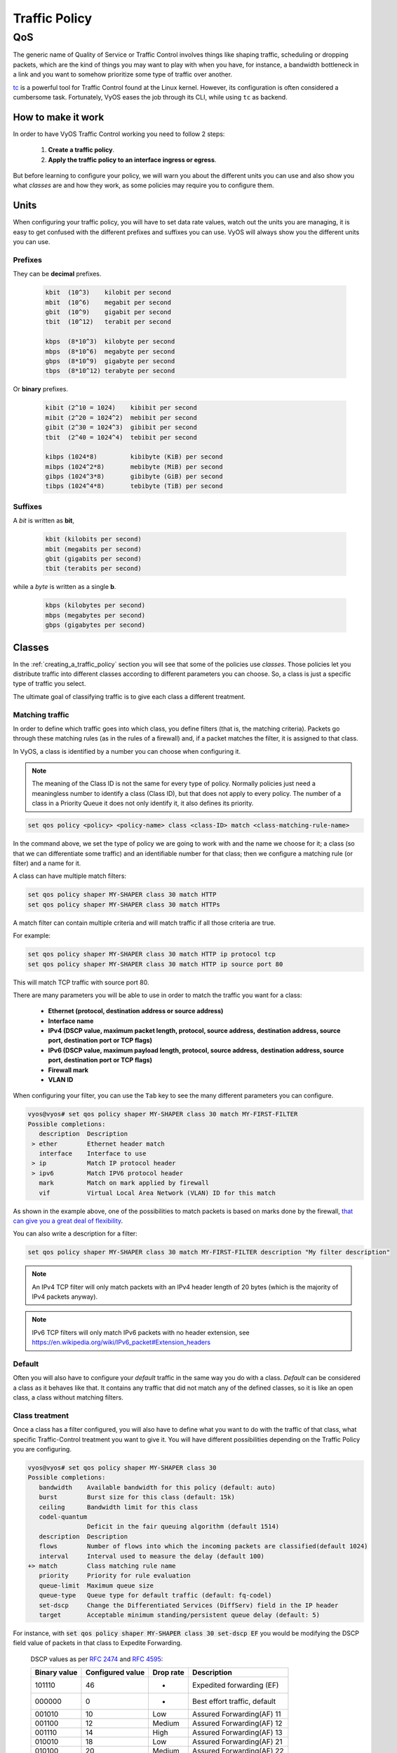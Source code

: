 .. _qos:

##############
Traffic Policy
##############


***
QoS
***

The generic name of Quality of Service or Traffic Control involves
things like shaping traffic, scheduling or dropping packets, which
are the kind of things you may want to play with when you have, for
instance, a bandwidth bottleneck in a link and you want to somehow
prioritize some type of traffic over another.

tc_ is a powerful tool for Traffic Control found at the Linux kernel.
However, its configuration is often considered a cumbersome task.
Fortunately, VyOS eases the job through its CLI, while using ``tc`` as
backend.


How to make it work
===================

In order to have VyOS Traffic Control working you need to follow 2
steps:

 1. **Create a traffic policy**.

 2. **Apply the traffic policy to an interface ingress or egress**.
    

But before learning to configure your policy, we will warn you
about the different units you can use and also show you what *classes*
are and how they work, as some policies may require you to configure
them.


Units
=====

When configuring your traffic policy, you will have to set data rate
values, watch out the units you are managing, it is easy to get confused
with the different prefixes and suffixes you can use. VyOS will always
show you the different units you can use.

Prefixes
--------

They can be **decimal** prefixes.

   .. code-block:: none

	kbit  (10^3)    kilobit per second
	mbit  (10^6)    megabit per second
	gbit  (10^9)    gigabit per second
 	tbit  (10^12)   terabit per second
	
	kbps  (8*10^3)  kilobyte per second
	mbps  (8*10^6)  megabyte per second
	gbps  (8*10^9)  gigabyte per second
	tbps  (8*10^12) terabyte per second

Or **binary** prefixes.

   .. code-block:: none

	kibit (2^10 = 1024)    kibibit per second
	mibit (2^20 = 1024^2)  mebibit per second
	gibit (2^30 = 1024^3)  gibibit per second
        tbit  (2^40 = 1024^4)  tebibit per second

	kibps (1024*8)	       kibibyte (KiB) per second
	mibps (1024^2*8)       mebibyte (MiB) per second
        gibps (1024^3*8)       gibibyte (GiB) per second
        tibps (1024^4*8)       tebibyte (TiB) per second


Suffixes
--------

A *bit* is written as **bit**,
   
   .. code-block:: none

        kbit (kilobits per second)
        mbit (megabits per second)
        gbit (gigabits per second)
	tbit (terabits per second)

while a *byte* is written as a single **b**.

   .. code-block:: none

        kbps (kilobytes per second)
        mbps (megabytes per second)
        gbps (gigabytes per second)




.. _classes:

Classes
=======

In the :ref:`creating_a_traffic_policy` section you will see that
some of the policies use *classes*. Those policies let you distribute
traffic into different classes according to different parameters you can
choose. So, a class is just a specific type of traffic you select.

The ultimate goal of classifying traffic is to give each class a
different treatment.


Matching traffic
----------------

In order to define which traffic goes into which class, you define
filters (that is, the matching criteria). Packets go through these matching
rules (as in the rules of a firewall) and, if a packet matches the filter, it
is assigned to that class.

In VyOS, a class is identified by a number you can choose when
configuring it.


.. note:: The meaning of the Class ID is not the same for every type of
   policy. Normally policies just need a meaningless number to identify
   a class (Class ID), but that does not apply to every policy.
   The number of a class in a Priority Queue it does not only
   identify it, it also defines its priority.


.. code-block:: none

  set qos policy <policy> <policy-name> class <class-ID> match <class-matching-rule-name>


In the command above, we set the type of policy we are going to
work with and the name we choose for it; a class (so that we can
differentiate some traffic) and an identifiable number for that class;
then we configure a matching rule (or filter) and a name for it.

A class can have multiple match filters:

.. code-block:: none

  set qos policy shaper MY-SHAPER class 30 match HTTP
  set qos policy shaper MY-SHAPER class 30 match HTTPs

A match filter can contain multiple criteria and will match traffic if
all those criteria are true.

For example:

.. code-block:: none

  set qos policy shaper MY-SHAPER class 30 match HTTP ip protocol tcp
  set qos policy shaper MY-SHAPER class 30 match HTTP ip source port 80

This will match TCP traffic with source port 80.

There are many parameters you will be able to use in order to match the
traffic you want for a class:

 - **Ethernet (protocol, destination address or source address)**
 - **Interface name**
 - **IPv4 (DSCP value, maximum packet length, protocol, source address,**
   **destination address, source port, destination port or TCP flags)**
 - **IPv6 (DSCP value, maximum payload length, protocol, source address,**
   **destination address, source port, destination port or TCP flags)**
 - **Firewall mark**
 - **VLAN ID**

When configuring your filter, you can use the ``Tab`` key to see the many
different parameters you can configure.


.. code-block:: none

   vyos@vyos# set qos policy shaper MY-SHAPER class 30 match MY-FIRST-FILTER 
   Possible completions:
      description  Description
    > ether        Ethernet header match
      interface    Interface to use
    > ip           Match IP protocol header
    > ipv6         Match IPV6 protocol header
      mark         Match on mark applied by firewall
      vif          Virtual Local Area Network (VLAN) ID for this match
 
 

As shown in the example above, one of the possibilities to match packets
is based on marks done by the firewall,
`that can give you a great deal of flexibility`_.

You can also write a description for a filter:

.. code-block:: none

  set qos policy shaper MY-SHAPER class 30 match MY-FIRST-FILTER description "My filter description"



.. note:: An IPv4 TCP filter will only match packets with an IPv4 header
   length of 20 bytes (which is the majority of IPv4 packets anyway).


.. note:: IPv6 TCP filters will only match IPv6 packets with no header
   extension, see https://en.wikipedia.org/wiki/IPv6_packet#Extension_headers


Default
-------

Often you will also have to configure your *default* traffic in the same
way you do with a class. *Default* can be considered a class as it
behaves like that. It contains any traffic that did not match any
of the defined classes, so it is like an open class, a class without
matching filters.


Class treatment
---------------

Once a class has a filter configured, you will also have to define what
you want to do with the traffic of that class, what specific
Traffic-Control treatment you want to give it. You will have different
possibilities depending on the Traffic Policy you are configuring.

.. code-block:: none

   vyos@vyos# set qos policy shaper MY-SHAPER class 30 
   Possible completions:
      bandwidth    Available bandwidth for this policy (default: auto)
      burst        Burst size for this class (default: 15k)
      ceiling      Bandwidth limit for this class
      codel-quantum
                   Deficit in the fair queuing algorithm (default 1514)
      description  Description
      flows        Number of flows into which the incoming packets are classified(default 1024)
      interval     Interval used to measure the delay (default 100)
   +> match        Class matching rule name
      priority     Priority for rule evaluation
      queue-limit  Maximum queue size
      queue-type   Queue type for default traffic (default: fq-codel)
      set-dscp     Change the Differentiated Services (DiffServ) field in the IP header
      target       Acceptable minimum standing/persistent queue delay (default: 5)
   

For instance, with :code:`set qos policy shaper MY-SHAPER
class 30 set-dscp EF` you would be modifying the DSCP field value of packets in
that class to Expedite Forwarding.


  DSCP values as per :rfc:`2474` and :rfc:`4595`:

  +---------+------------+--------+------------------------------+
  | Binary  | Configured |  Drop  | Description                  |
  | value   | value      |  rate  |                              |
  +=========+============+========+==============================+
  | 101110  |     46     |   -    | Expedited forwarding (EF)    |
  +---------+------------+--------+------------------------------+
  | 000000  |     0      |   -    | Best effort traffic, default |
  +---------+------------+--------+------------------------------+
  | 001010  |     10     | Low    | Assured Forwarding(AF) 11    |
  +---------+------------+--------+------------------------------+
  | 001100  |     12     | Medium | Assured Forwarding(AF) 12    |
  +---------+------------+--------+------------------------------+
  | 001110  |     14     | High   | Assured Forwarding(AF) 13    |
  +---------+------------+--------+------------------------------+
  | 010010  |     18     | Low    | Assured Forwarding(AF) 21    |
  +---------+------------+--------+------------------------------+
  | 010100  |     20     | Medium | Assured Forwarding(AF) 22    |
  +---------+------------+--------+------------------------------+
  | 010110  |     22     | High   | Assured Forwarding(AF) 23    |
  +---------+------------+--------+------------------------------+
  | 011010  |     26     | Low    | Assured Forwarding(AF) 31    |
  +---------+------------+--------+------------------------------+
  | 011100  |     28     | Medium | Assured Forwarding(AF) 32    |
  +---------+------------+--------+------------------------------+
  | 011110  |     30     | High   | Assured Forwarding(AF) 33    |
  +---------+------------+--------+------------------------------+
  | 100010  |     34     | Low    | Assured Forwarding(AF) 41    |
  +---------+------------+--------+------------------------------+
  | 100100  |     36     | Medium | Assured Forwarding(AF) 42    |
  +---------+------------+--------+------------------------------+
  | 100110  |     38     | High   | Assured Forwarding(AF) 43    |
  +---------+------------+--------+------------------------------+




.. _embed:

Embedding one policy into another one
-------------------------------------

Often we need to embed one policy into another one. It is possible to do
so on classful policies, by attaching a new policy into a class. For
instance, you might want to apply different policies to the different
classes of a Round-Robin policy you have configured.

A common example is the case of some policies which, in order to be
effective, they need to be applied to an interface that is directly
connected where the bottleneck is. If your router is not
directly connected to the bottleneck, but some hop before it, you can
emulate the bottleneck by embedding your non-shaping policy into a
classful shaping one so that it takes effect.

You can configure a policy into a class through the ``queue-type``
setting.

.. code-block:: none

   set qos policy shaper FQ-SHAPER bandwidth 4gbit
   set qos policy shaper FQ-SHAPER default bandwidth 100%
   set qos policy shaper FQ-SHAPER default queue-type fq-codel

As shown in the last command of the example above, the `queue-type`
setting allows these combinations. You will be able to use it
in many policies.

.. note:: Some policies already include other embedded policies inside.
   That is the case of Shaper_: each of its classes use fair-queue
   unless you change it.

.. _creating_a_traffic_policy:


Creating a traffic policy
=========================

VyOS lets you control traffic in many different ways, here we will cover
every possibility. You can configure as many policies as you want, but
you will only be able to apply one policy per interface and direction
(inbound or outbound).

Some policies can be combined, you will be able to embed_ a different
policy that will be applied to a class of the main policy. 

.. hint:: **If you are looking for a policy for your outbound traffic**
   but you don't know which one you need and you don't want to go
   through every possible policy shown here, **our bet is that highly
   likely you are looking for a** Shaper_ **policy and you want to**
   :ref:`set its queues <embed>` **as FQ-CoDel**.

Drop Tail
---------

| **Queueing discipline:** PFIFO (Packet First In First Out).
| **Applies to:** Outbound traffic.

This the simplest queue possible you can apply to your traffic. Traffic
must go through a finite queue before it is actually sent. You must
define how many packets that queue can contain.

When a packet is to be sent, it will have to go through that queue, so
the packet will be placed at the tail of it. When the packet completely
goes through it, it will be dequeued emptying its place in the queue and
being eventually handed to the NIC to be actually sent out.

Despite the Drop-Tail policy does not slow down packets, if many packets
are to be sent, they could get dropped when trying to get enqueued at
the tail. This can happen if the queue has still not been able to
release enough packets from its head.

This is the policy that requieres the lowest resources for the same
amount of traffic. But **very likely you do not need it as you cannot
get much from it. Sometimes it is used just to enable logging.**

.. cfgcmd:: set qos policy drop-tail <policy-name> queue-limit
   <number-of-packets>

   Use this command to configure a drop-tail policy (PFIFO). Choose a
   unique name for this policy and the size of the queue by setting the
   number of packets it can contain (maximum 4294967295).


Fair Queue
----------

| **Queueing discipline:** SFQ (Stochastic Fairness Queuing).
| **Applies to:** Outbound traffic.

Fair Queue is a work-conserving scheduler which schedules the
transmission of packets based on flows, that is, it balances traffic
distributing it through different sub-queues in order to ensure
fairness so that each flow is able to send data in turn, preventing any
single one from drowning out the rest.


.. cfgcmd:: set qos policy fair-queue <policy-name>

   Use this command to create a Fair-Queue policy and give it a name.
   It is based on the Stochastic Fairness Queueing and can be applied to
   outbound traffic.

In order to separate traffic, Fair Queue uses a classifier based on
source address, destination address and source port. The algorithm
enqueues packets to hash buckets based on those tree parameters.
Each of these buckets should represent a unique flow. Because multiple
flows may get hashed to the same bucket, the hashing algorithm is
perturbed at configurable intervals so that the unfairness lasts only
for a short while. Perturbation may however cause some inadvertent
packet reordering to occur. An advisable value could be 10 seconds.

One of the uses of Fair Queue might be the mitigation of Denial of
Service attacks.

.. cfgcmd:: set qos policy fair-queue <policy-name> hash-interval <seconds>

   Use this command to define a Fair-Queue policy, based on the
   Stochastic Fairness Queueing, and set the number of seconds at which
   a new queue algorithm perturbation will occur (maximum 4294967295).

When dequeuing, each hash-bucket with data is queried in a round robin
fashion. You can configure the length of the queue.

.. cfgcmd:: set qos policy fair-queue <policy-name> queue-limit <limit>

   Use this command to define a Fair-Queue policy, based on the
   Stochastic Fairness Queueing, and set the number of maximum packets
   allowed to wait in the queue. Any other packet will be dropped.

.. note:: Fair Queue is a non-shaping (work-conserving) policy, so it
   will only be useful if your outgoing interface is really full. If it
   is not, VyOS will not own the queue and Fair Queue will have no
   effect. If there is bandwidth available on the physical link, you can
   embed_ Fair-Queue into a classful shaping policy to make sure it owns
   the queue.



.. _FQ-CoDel:

FQ-CoDel
--------

| **Queueing discipline** Fair/Flow Queue CoDel.
| **Applies to:** Outbound Traffic.

The FQ-CoDel policy distributes the traffic into 1024 FIFO queues and
tries to provide good service between all of them. It also tries to keep
the length of all the queues short.

FQ-CoDel fights bufferbloat and reduces latency without the need of
complex configurations. It has become the new default Queueing
Discipline for the interfaces of some GNU/Linux distributions.

It uses a stochastic model to classify incoming packets into
different flows and is used to provide a fair share of the bandwidth to
all the flows using the queue. Each flow is managed by the CoDel
queuing  discipline. Reordering within a flow is avoided since Codel
internally uses a FIFO queue.

FQ-CoDel is based on a modified Deficit Round Robin (DRR_) queue
scheduler with the CoDel Active Queue Management (AQM) algorithm
operating on each queue.


.. note:: FQ-Codel is a non-shaping (work-conserving) policy, so it
   will only be useful if your outgoing interface is really full. If it
   is not, VyOS will not own the queue and FQ-Codel will have no
   effect. If there is bandwidth available on the physical link, you can
   embed_ FQ-Codel into a classful shaping policy to make sure it owns
   the queue. If you are not sure if you need to embed your FQ-CoDel
   policy into a Shaper, do it.


FQ-CoDel is tuned to run ok with its default parameters at 10Gbit
speeds. It might work ok too at other speeds without configuring
anything, but here we will explain some cases when you might want to
tune its parameters.

When running it at 1Gbit and lower, you may want to reduce the
`queue-limit` to 1000 packets or less. In rates like 10Mbit, you may
want to set it to 600 packets.

If you are using FQ-CoDel embedded into Shaper_ and you have large rates
(100Mbit and above), you may consider increasing `quantum` to 8000 or
higher so that the scheduler saves CPU.

On low rates (below 40Mbit) you may want to tune `quantum` down to
something like 300 bytes.

At very low rates (below 3Mbit), besides tuning `quantum` (300 keeps
being ok) you may also want to increase `target` to something like 15ms
and increase `interval` to something around 150 ms.


.. cfgcmd:: set qos policy fq-codel <policy name> codel-quantum <bytes>

   Use this command to configure an fq-codel policy, set its name and
   the maximum number of bytes (default: 1514) to be dequeued from a
   queue at once.

.. cfgcmd:: set qos policy fq-codel <policy name> flows <number-of-flows>

   Use this command to configure an fq-codel policy, set its name and
   the number of sub-queues (default: 1024) into which packets are
   classified.

.. cfgcmd:: set qos policy fq-codel <policy name> interval <miliseconds>

   Use this command to configure an fq-codel policy, set its name and
   the time period used by the control loop of CoDel to detect when a
   persistent queue is developing, ensuring that the measured minimum
   delay does not become too stale (default: 100ms).

.. cfgcmd:: set qos policy fq-codel <policy-name> queue-limit
   <number-of-packets>

   Use this command to configure an fq-codel policy, set its name, and
   define a hard limit on the real queue size. When this limit is
   reached, new packets are dropped (default: 10240 packets).

.. cfgcmd:: set qos policy fq-codel <policy-name> target <miliseconds>

   Use this command to configure an fq-codel policy, set its name, and
   define the acceptable minimum standing/persistent queue delay. This
   minimum delay is identified by tracking the local minimum queue delay
   that packets experience (default: 5ms).


Example
^^^^^^^

A simple example of an FQ-CoDel policy working inside a Shaper one.


.. code-block:: none

   set qos policy shaper FQ-CODEL-SHAPER bandwidth 2gbit
   set qos policy shaper FQ-CODEL-SHAPER default bandwidth 100%
   set qos policy shaper FQ-CODEL-SHAPER default queue-type fq-codel



Limiter
-------

| **Queueing discipline:** Ingress policer.
| **Applies to:** Inbound traffic.

Limiter is one of those policies that uses classes_ (Ingress qdisc is
actually a classless policy but filters do work in it).

The limiter performs basic ingress policing of traffic flows. Multiple
classes of traffic can be defined and traffic limits can be applied to
each class. Although the policer uses a token bucket mechanism
internally, it does not have the capability to delay a packet as a
shaping mechanism does. Traffic exceeding the defined bandwidth limits
is directly dropped. A maximum allowed burst can be configured too.

You can configure classes (up to 4090) with different settings and a
default policy which will be applied to any traffic not matching any of
the configured classes.


.. note:: In the case you want to apply some kind of **shaping** to your
  **inbound** traffic, check the ingress-shaping_ section.


.. cfgcmd:: set qos policy limiter <policy-name> class <class ID> match
   <match-name> description <description>

   Use this command to configure an Ingress Policer, defining its name,
   a class identifier (1-4090), a class matching rule name and its
   description.


Once the matching rules are set for a class, you can start configuring
how you want matching traffic to behave.


.. cfgcmd:: set qos policy limiter <policy-name> class <class-ID> bandwidth
   <rate>

   Use this command to configure an Ingress Policer, defining its name,
   a class identifier (1-4090) and the maximum allowed bandwidth for
   this class.


.. cfgcmd:: set qos policy limiter <policy-name> class <class-ID> burst
   <burst-size>

   Use this command to configure an Ingress Policer, defining its name,
   a class identifier (1-4090) and the burst size in bytes for this
   class (default: 15).


.. cfgcmd:: set qos policy limiter <policy-name> default bandwidth <rate>

   Use this command to configure an Ingress Policer, defining its name
   and the maximum allowed bandwidth for its default policy.


.. cfgcmd:: set qos policy limiter <policy-name> default burst <burst-size>

   Use this command to configure an Ingress Policer, defining its name
   and the burst size in bytes (default: 15) for its default policy.


.. cfgcmd:: set qos policy limiter <policy-name> class <class ID> priority
   <value>

   Use this command to configure an Ingress Policer, defining its name,
   a class identifier (1-4090), and the priority (0-20, default 20) in
   which the rule is evaluated (the lower the number, the higher the
   priority).

 

Network Emulator
----------------

| **Queueing discipline:** netem (Network Emulator) + TBF (Token Bucket Filter).
| **Applies to:** Outbound traffic.

VyOS Network Emulator policy emulates the conditions you can suffer in a
real network. You will be able to configure things like rate, burst,
delay, packet loss, packet corruption or packet reordering.

This could be helpful if you want to test how an application behaves
under certain network conditions.


.. cfgcmd:: set qos policy network-emulator <policy-name> bandwidth <rate>
   
   Use this command to configure the maximum rate at which traffic will
   be shaped in a Network Emulator policy. Define the name of the policy
   and the rate.

.. cfgcmd:: set qos policy network-emulator <policy-name> burst <burst-size>
   
   Use this command to configure the burst size of the traffic in a
   Network Emulator policy. Define the name of the Network Emulator
   policy and its traffic burst size (it will be configured through the
   Token Bucket Filter qdisc). Default:15kb. It will only take effect if
   you have configured its bandwidth too.

.. cfgcmd:: set qos policy network-emulator <policy-name> delay
   <delay>
   
   Use this command to configure a Network Emulator policy defining its
   name and the fixed amount of time you want to add to all packet going
   out of the interface. The latency will be added through the
   Token Bucket Filter qdisc. It will only take effect if you have
   configured its bandwidth too. You can use secs, ms and us. Default:
   50ms.

.. cfgcmd:: set qos policy network-emulator <policy-name> corruption
   <percent>
   
   Use this command to emulate noise in a Network Emulator policy. Set
   the policy name and the percentage of corrupted packets you want. A
   random error will be introduced in a random position for the chosen
   percent of packets.

.. cfgcmd:: set qos policy network-emulator <policy-name> loss
   <percent>
   
   Use this command to emulate packet-loss conditions in a Network
   Emulator policy. Set the policy name and the percentage of loss
   packets your traffic will suffer.

.. cfgcmd:: set traffic-policy network-emulator <policy-name> reordering
   <percent>
   
   Use this command to emulate packet-reordering conditions in a Network
   Emulator policy. Set the policy name and the percentage of reordered
   packets your traffic will suffer.

.. cfgcmd:: set traffic-policy network-emulator <policy-name> queue-limit
   <limit>
   
   Use this command to define the length of the queue of your Network
   Emulator policy. Set the policy name and the maximum number of
   packets (1-4294967295) the queue may hold queued at a time.



Priority Queue
--------------

| **Queueing discipline:** PRIO.
| **Applies to:** Outbound traffic.


The Priority Queue is a classful scheduling policy. It does not delay
packets (Priority Queue is not a shaping policy), it simply dequeues
packets according to their priority.

.. note:: Priority Queue, as other non-shaping policies, is only useful
   if your outgoing interface is really full. If it is not, VyOS will
   not own the queue and Priority Queue will have no effect. If there is
   bandwidth available on the physical link, you can embed_ Priority
   Queue into a classful shaping policy to make sure it owns the queue.
   In that case packets can be prioritized based on DSCP.

Up to seven queues -defined as classes_ with different priorities- can
be configured. Packets are placed into queues based on associated match
criteria. Packets are transmitted from the queues in priority order. If
classes with a higher priority are being filled with packets
continuously, packets from lower priority classes will only be
transmitted after traffic volume from higher priority classes decreases.


.. note:: In Priority Queue we do not define clases with a meaningless
   class ID number but with a class priority number (1-7). The lower the
   number, the higher the priority.


As with other policies, you can define different type of matching rules
for your classes:

.. code-block:: none

   vyos@vyos# set qos policy priority-queue MY-PRIO class 3 match MY-MATCH-RULE 
   Possible completions:
      description  Description
    > ether        Ethernet header match
      interface    Interface to use
    > ip           Match IP protocol header
    > ipv6         Match IPV6 protocol header
      mark         Match on mark applied by firewall
      vif          Virtual Local Area Network (VLAN) ID for this match


As with other policies, you can embed_ other policies into the classes 
(and default) of your Priority Queue policy through the ``queue-type``
setting:

.. code-block:: none

   vyos@vyos# set qos policy priority-queue MY-PRIO class 3 queue-type 
   Possible completions:
      drop-tail    First-In-First-Out (FIFO) (default)
      fq-codel     Fair Queue Codel
      fair-queue   Stochastic Fair Queue (SFQ)
      priority     Priority queueing
      random-detect
                   Random Early Detection (RED)


.. cfgcmd:: set qos policy priority-queue <policy-name> class <class-ID> 
   queue-limit <limit>

   Use this command to configure a Priority Queue policy, set its name,
   set a class with a priority from 1 to 7 and define a hard limit on
   the real queue size. When this limit is reached, new packets are
   dropped.



.. _Random-Detect:

Random-Detect
-------------


| **Queueing discipline:** Generalized Random Early Drop.
| **Applies to:** Outbound traffic.

A simple Random Early Detection (RED) policy would start randomly
dropping packets from a queue before it reaches its queue limit thus
avoiding congestion. That is good for TCP connections as the gradual
dropping of packets acts as a signal for the sender to decrease its
transmission rate.

In contrast to simple RED, VyOS' Random-Detect uses a Generalized Random
Early Detect policy that provides different virtual queues based on the
IP Precedence value so that some virtual queues can drop more packets
than others. 

This is achieved by using the first three bits of the ToS (Type of
Service) field to categorize data streams and, in accordance with the
defined precedence parameters, a decision is made.

IP precedence as defined in :rfc:`791`:

 +------------+----------------------+
 | Precedence |      Priority        |
 +============+======================+
 |      7     | Network Control      |
 +------------+----------------------+
 |      6     | Internetwork Control |
 +------------+----------------------+
 |      5     | CRITIC/ECP           |
 +------------+----------------------+
 |      4     | Flash Override       |
 +------------+----------------------+
 |      3     | Flash                |
 +------------+----------------------+
 |      2     | Immediate            |
 +------------+----------------------+
 |      1     | Priority             |
 +------------+----------------------+
 |      0     | Routine              |
 +------------+----------------------+


Random-Detect could be useful for heavy traffic. One use of this
algorithm might be to prevent a backbone overload. But only for TCP
(because dropped packets could be retransmitted), not for UDP.


.. cfgcmd:: set qos policy random-detect <policy-name> bandwidth <bandwidth>

   Use this command to configure a Random-Detect policy, set its name
   and set the available bandwidth for this policy. It is used for
   calculating the average queue size after some idle time. It should be
   set to the bandwidth of your interface. Random Detect is not a
   shaping policy, this command will not shape.

.. cfgcmd:: set qos policy random-detect <policy-name> precedence
   <IP-precedence-value> average-packet <bytes>
   
   Use this command to configure a Random-Detect policy and set its
   name, then state the IP Precedence for the virtual queue you are
   configuring and what the size of its average-packet should be
   (in bytes, default: 1024).

.. note:: When configuring a Random-Detect policy: **the higher the
   precedence number, the higher the priority**.

.. cfgcmd:: set qos policy random-detect <policy-name> precedence
   <IP-precedence-value> mark-probability <value>
   
   Use this command to configure a Random-Detect policy and set its
   name, then state the IP Precedence for the virtual queue you are
   configuring and what its mark (drop) probability will be. Set the
   probability by giving the N value of the fraction 1/N (default: 10).


.. cfgcmd:: set qos policy random-detect <policy-name> precedence
   <IP-precedence-value> maximum-threshold <packets>
   
   Use this command to configure a Random-Detect policy and set its
   name, then state the IP Precedence for the virtual queue you are
   configuring and what its maximum threshold for random detection will
   be (from 0 to 4096 packets, default: 18). At this size, the marking
   (drop) probability is maximal.

.. cfgcmd:: set qos policy random-detect <policy-name> precedence
   <IP-precedence-value> minimum-threshold <packets>
   
   Use this command to configure a Random-Detect policy and set its
   name, then state the IP Precedence for the virtual queue you are
   configuring and what its minimum threshold for random detection will
   be (from 0 to 4096 packets).  If this value is exceeded, packets
   start being eligible for being dropped.


The default values for the minimum-threshold depend on IP precedence:

 +------------+-----------------------+
 | Precedence | default min-threshold |
 +============+=======================+
 |      7     |         16            |
 +------------+-----------------------+
 |      6     |         15            |
 +------------+-----------------------+
 |      5     |         14            |
 +------------+-----------------------+
 |      4     |         13            |
 +------------+-----------------------+
 |      3     |         12            |
 +------------+-----------------------+
 |      2     |         11            |
 +------------+-----------------------+
 |      1     |         10            |
 +------------+-----------------------+
 |      0     |          9            |
 +------------+-----------------------+


.. cfgcmd:: set qos policy random-detect <policy-name> precedence
   <IP-precedence-value> queue-limit <packets>
   
   Use this command to configure a Random-Detect policy and set its
   name, then name the IP Precedence for the virtual queue you are
   configuring and what the maximum size of its queue will be (from 1 to
   1-4294967295 packets). Packets are dropped when the current queue
   length reaches this value.


If the average queue size is lower than the **min-threshold**, an
arriving packet will be placed in the queue.

In the case the average queue size is between **min-threshold** and
**max-threshold**, then an arriving packet would be either dropped or
placed in the queue, it will depend on the defined **mark-probability**.

If the current queue size is larger than **queue-limit**,
then packets will be dropped. The average queue size depends on its
former average size and its current one.

If **max-threshold** is set but **min-threshold is not, then
**min-threshold** is scaled to 50% of **max-threshold**.

In principle, values must be
:code:`min-threshold` < :code:`max-threshold` < :code:`queue-limit`.




Rate Control
------------

| **Queueing discipline:** Token Bucket Filter.
| **Applies to:** Outbound traffic.

Rate-Control is a classless policy that limits the packet flow to a set
rate. It is a pure shaper, it does not schedule traffic. Traffic is
filtered based on the expenditure of tokens. Tokens roughly correspond
to bytes.

Short bursts can be allowed to exceed the limit. On creation, the
Rate-Control traffic is stocked with tokens which correspond to the
amount of traffic that can be burst in one go. Tokens arrive at a steady
rate, until the bucket is full.

.. cfgcmd:: set qos policy rate-control <policy-name> bandwidth <rate>

   Use this command to configure a Rate-Control policy, set its name
   and the rate limit you want to have.

.. cfgcmd:: set qos policy rate-control <policy-name> burst <burst-size>

   Use this command to configure a Rate-Control policy, set its name
   and the size of the bucket in bytes which will be available for
   burst.


As a reference: for 10mbit/s on Intel, you might need at least 10kbyte
buffer if you want to reach your configured rate.

A very small buffer will soon start dropping packets.

.. cfgcmd:: set qos policy rate-control <policy-name> latency 

   Use this command to configure a Rate-Control policy, set its name
   and the maximum amount of time a packet can be queued (default: 50
   ms).


Rate-Control is a CPU-friendly policy. You might consider using it when
you just simply want to slow traffic down.

.. _DRR:

Round Robin
-----------

| **Queueing discipline:** Deficit Round Robin.
| **Applies to:** Outbound traffic.

The round-robin policy is a classful scheduler that divides traffic in
different classes_ you can configure (up to 4096). You can embed_ a
new policy into each of those classes (default included).
 
Each class is assigned a deficit counter (the number of bytes that a
flow is allowed to transmit when it is its turn) initialized to quantum.
Quantum is a parameter you configure which acts like a credit of fix
bytes the counter receives on each round. Then the Round-Robin policy
starts moving its Round Robin pointer through the queues. If the deficit
counter is greater than the packet's size at the head of the queue, this
packet will be sent and the value of the counter will be decremented by
the packet size. Then, the size of the next packet will be compared to
the counter value again, repeating the process. Once the queue is empty
or the value of the counter is insufficient, the Round-Robin pointer
will move to the next queue. If the queue is empty, the value of the
deficit counter is reset to 0. 

At every round, the deficit counter adds the quantum so that even large
packets will have their opportunity to be dequeued.


.. cfgcmd:: set qos policy round-robin <policy name> class
   <class-ID> quantum <packets>

   Use this command to configure a Round-Robin policy, set its name, set
   a class ID, and the quantum for that class. The deficit counter will
   add that value each round.

.. cfgcmd:: set qos policy round-robin <policy name> class
   <class ID> queue-limit <packets>

   Use this command to configure a Round-Robin policy, set its name, set
   a class ID, and the queue size in packets.

As with other policies, Round-Robin can embed_ another policy into a
class through the ``queue-type`` setting.

.. code-block:: none

   vyos@vyos# set qos policy round-robin DRR class 10 queue-type 
   Possible completions:
      drop-tail    First-In-First-Out (FIFO) (default)
      fq-codel     Fair Queue Codel
      fair-queue   Stochastic Fair Queue (SFQ)
      priority     Priority queueing based
      random-detect
                   Random Early Detection (RED)
            



.. _Shaper:

Shaper
------

| **Queueing discipline:** Hierarchical Token Bucket.
| **Applies to:** Outbound traffic.


The Shaper policy does not guarantee a low delay, but it does guarantee
bandwidth to different traffic classes and also lets you decide how to
allocate more traffic once the guarantees are met.

Each class can have a guaranteed part of the total bandwidth defined for
the whole policy, so all those shares together should not be higher
than the policy's whole bandwidth.

If guaranteed traffic for a class is met and there is room for more
traffic, the ceiling parameter can be used to set how much more
bandwidth could be used. If guaranteed traffic is met and there are
several classes willing to use their ceilings, the priority parameter
will establish the order in which that additional traffic will be
allocated. Priority can be any number from 0 to 7. The lower the number,
the higher the priority.


.. cfgcmd:: set qos policy shaper <policy-name> bandwidth <rate>

   Use this command to configure a Shaper policy, set its name
   and the maximum bandwidth for all combined traffic.


.. cfgcmd:: set qos policy shaper <policy-name> class <class-ID> bandwidth
   <rate>

   Use this command to configure a Shaper policy, set its name, define
   a class and set the guaranteed traffic you want to allocate to that
   class.

.. cfgcmd:: set qos policy shaper <policy-name> class <class-ID> burst
   <bytes>

   Use this command to configure a Shaper policy, set its name, define
   a class and set the size of the `token bucket`_ in bytes, which will
   be available to be sent at ceiling speed (default: 15Kb).

.. cfgcmd:: set qos policy shaper <policy-name> class <class-ID> ceiling
   <bandwidth>

   Use this command to configure a Shaper policy, set its name, define
   a class and set the maximum speed possible for this class. The
   default ceiling value is the bandwidth value.

.. cfgcmd:: set qos policy shaper <policy-name> class <class-ID> priority
   <0-7>

   Use this command to configure a Shaper policy, set its name, define
   a class and set the priority for usage of available bandwidth once
   guarantees have been met. The lower the priority number, the higher
   the priority. The default priority value is 0, the highest priority.


As with other policies, Shaper can embed_ other policies into its
classes through the ``queue-type`` setting and then configure their
parameters.


.. code-block:: none

   vyos@vyos# set qos policy shaper HTB class 10 queue-type 
   Possible completions:
      fq-codel     Fair Queue Codel (default)
      fair-queue   Stochastic Fair Queue (SFQ)
      drop-tail    First-In-First-Out (FIFO)
      priority     Priority queueing
      random-detect
                   Random Early Detection (RED)


.. code-block:: none

   vyos@vyos# set qos policy shaper HTB class 10 
   Possible completions:
      bandwidth    Available bandwidth for this policy (default: auto)
      burst        Burst size for this class (default: 15k)
      ceiling      Bandwidth limit for this class
      codel-quantum
                   Deficit in the fair queuing algorithm (default 1514)
      description  Description
      flows        Number of flows into which the incoming packets are classified (default 1024)
      interval     Interval used to measure the delay (default 100)
   +> match        Class matching rule name
      priority     Priority for rule evaluation
      queue-limit  Maximum queue size (packets)
      queue-type   Queue type for default traffic (default: fq-codel)
      set-dscp     Change the Differentiated Services (DiffServ) field in the IP header
      target       Acceptable minimum standing/persistent queue delay (default: 5)



.. note:: If you configure a class for **VoIP traffic**, don't give it any
   *ceiling*, otherwise new VoIP calls could start when the link is
   available and get suddenly dropped when other classes start using
   their assigned *bandwidth* share.

.. _traffic_policy:shaper_example:

Example
^^^^^^^

A simple example of Shaper using priorities.


.. code-block:: none

   set qos policy shaper MY-HTB bandwidth '50mbit'
   set qos policy shaper MY-HTB class 10 bandwidth '20%'
   set qos policy shaper MY-HTB class 10 match DSCP ip dscp 'EF'
   set qos policy shaper MY-HTB class 10 queue-type 'fq-codel'
   set qos policy shaper MY-HTB class 20 bandwidth '10%'
   set qos policy shaper MY-HTB class 20 ceiling '50%'
   set qos policy shaper MY-HTB class 20 match PORT666 ip destination port '666'
   set qos policy shaper MY-HTB class 20 priority '3'
   set qos policy shaper MY-HTB class 20 queue-type 'fair-queue'
   set qos policy shaper MY-HTB class 30 bandwidth '10%'
   set qos policy shaper MY-HTB class 30 ceiling '50%'
   set qos policy shaper MY-HTB class 30 match ADDRESS30 ip source address '192.168.30.0/24'
   set qos policy shaper MY-HTB class 30 priority '5'
   set qos policy shaper MY-HTB class 30 queue-type 'fair-queue'
   set qos policy shaper MY-HTB default bandwidth '10%'
   set qos policy shaper MY-HTB default ceiling '100%'
   set qos policy shaper MY-HTB default priority '7'
   set qos policy shaper MY-HTB default queue-type 'fair-queue'


Applying a traffic policy
=========================

Once a traffic-policy is created, you can apply it to an interface:

.. code-block:: none

  set qos interface eth0 egress WAN-OUT

You can only apply one policy per interface and direction, but you could
reuse a policy on different interfaces and directions:

.. code-block:: none

  set qos interface eth0 ingress WAN-IN
  set qos interface eth0 egress WAN-OUT
  set qos interface eth1 ingress LAN-IN
  set qos interface eth1 egress LAN-OUT
  set qos interface eth2 ingress LAN-IN
  set qos interface eth2 egress LAN-OUT
  set qos interface eth3 ingress TWO-WAY-POLICY
  set qos interface eth3 egress TWO-WAY-POLICY
  set qos interface eth4 ingress TWO-WAY-POLICY
  set qos interface eth4 egress TWO-WAY-POLICY



.. _ingress-shaping:

The case of ingress shaping
===========================

| **Applies to:** Inbound traffic.

For the ingress traffic of an interface, there is only one policy you
can directly apply, a **Limiter** policy. You cannot apply a shaping
policy directly to the ingress traffic of any interface because shaping
only works for outbound traffic.

This workaround lets you apply a shaping policy to the ingress traffic
by first redirecting it to an in-between virtual interface
(`Intermediate Functional Block`_). There, in that virtual interface,
you will be able to apply any of the policies that work for outbound
traffic, for instance, a shaping one.

That is how it is possible to do the so-called "ingress shaping".


.. code-block:: none

   set qos policy shaper MY-INGRESS-SHAPING bandwidth 1000kbit
   set qos policy shaper MY-INGRESS-SHAPING default bandwidth 1000kbit
   set qos policy shaper MY-INGRESS-SHAPING default queue-type fair-queue
   
   set qos interface ifb0 egress MY-INGRESS-SHAPING
   set interfaces ethernet eth0 redirect ifb0

   set interfaces input ifb0

.. warning::

  Do not configure IFB as the first step. First create everything else
  of your traffic-policy, and then you can configure IFB.
  Otherwise you might get the ``RTNETLINK answer: File exists`` error,
  which can be solved with ``sudo ip link delete ifb0``.


.. stop_vyoslinter

.. _that can give you a great deal of flexibility: https://blog.vyos.io/using-the-policy-route-and-packet-marking-for-custom-qos-matches
.. _tc: https://en.wikipedia.org/wiki/Tc_(Linux)
.. _token bucket: https://en.wikipedia.org/wiki/Token_bucket
.. _HFSC: https://en.wikipedia.org/wiki/Hierarchical_fair-service_curve
.. _Intermediate Functional Block: https://www.linuxfoundation.org/collaborate/workgroups/networking/ifb

.. start_vyoslinter
